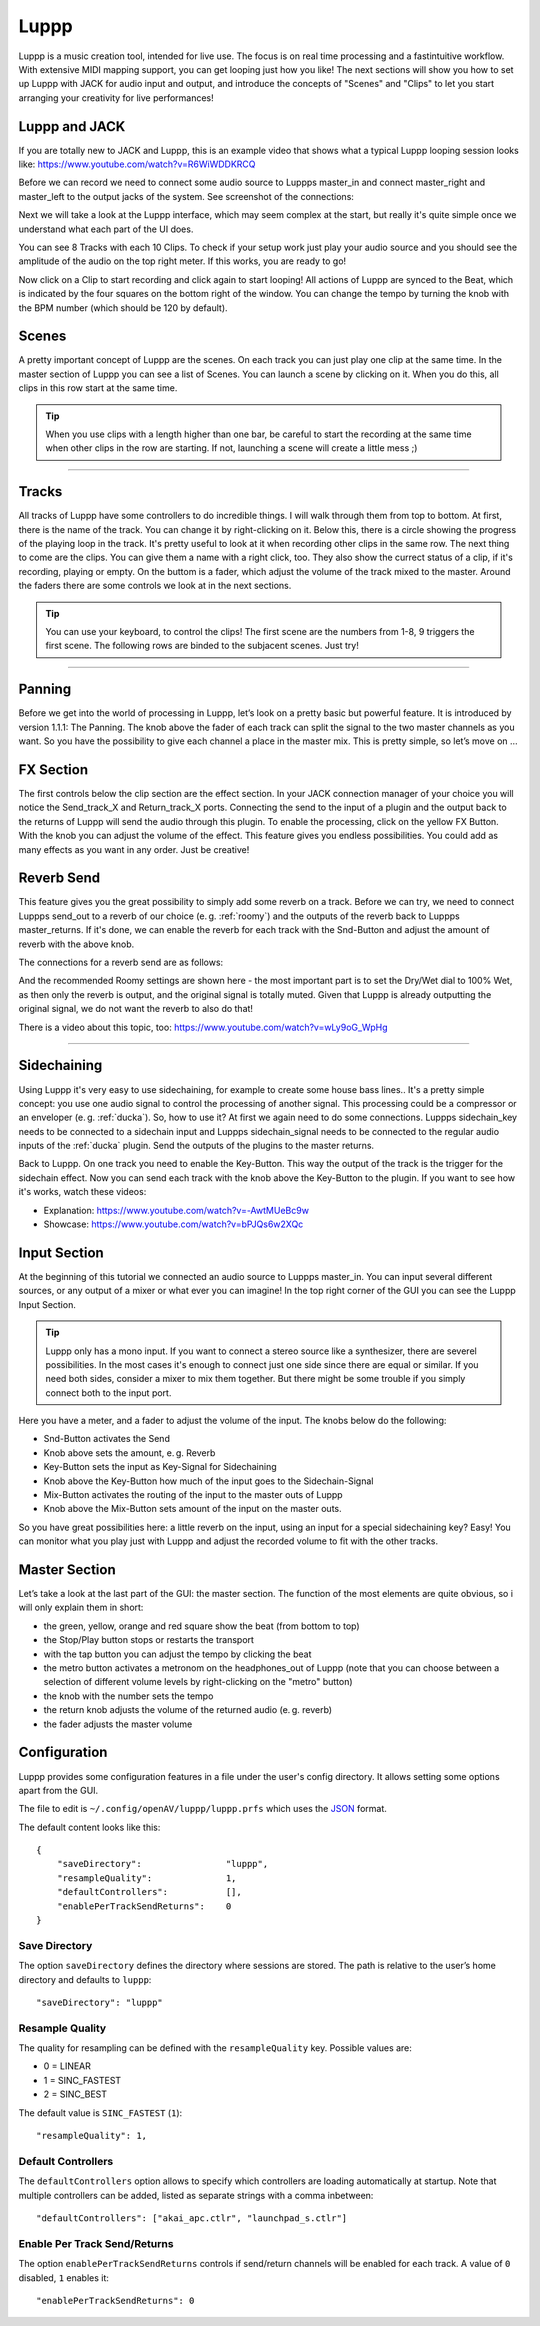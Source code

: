 ########
Luppp
########

.. image:: img/luppp/luppp.png
   :align: center

Luppp is a music creation tool, intended for live use. The focus is on real
time processing and a fastintuitive workflow. With extensive MIDI mapping
support, you can get looping just how you like! The next sections will show
you how to set up Luppp with JACK for audio input and output, and introduce
the concepts of "Scenes" and "Clips" to let you start arranging your
creativity for live performances!

Luppp and JACK
==============

If you are totally new to JACK and Luppp, this is an example video that
shows what a typical Luppp looping session looks like:
https://www.youtube.com/watch?v=R6WiWDDKRCQ

Before we can record we need to connect some audio source to Luppps
master_in and connect master_right and master_left to the output jacks
of the system. See screenshot of the connections:

.. image:: img/luppp/luppp_jack_connections.png
   :align: center

Next we will take a look at the Luppp interface, which may seem complex at
the start, but really it's quite simple once we understand what each part of
the UI does.

.. image:: img/luppp/luppp_interface.png
   :align: left

You can see 8 Tracks with each 10 Clips. To check if your setup work
just play your audio source and you should see the amplitude of the audio
on the top right meter. If this works, you are ready to go!

Now click on a Clip to start recording and click again to start looping!
All actions of Luppp are synced to the Beat, which is indicated by the four
squares on the bottom right of the window. You can change the tempo by
turning the knob with the BPM number (which should be 120 by default).


.. image:: img/luppp/luppp_scenes.png
	:align: right

Scenes 
======

A pretty important concept of Luppp are the scenes. On each track you can
just play one clip at the same time. In the master section of Luppp you can
see a list of Scenes. You can launch a scene by clicking on
it. When you do this, all clips in this row start at the same time.

.. Tip::
   When you use clips with a length higher than one bar, be careful to
   start the recording at the same time when other clips in the row are
   starting. If not, launching a scene will create a little mess ;)


-----

.. image:: img/luppp/luppp_track.png
   :align: left

Tracks
======

All tracks of Luppp have some controllers to do incredible things. I will
walk through them from top to bottom. At first, there is the name of the
track. You can change it by right-clicking on it. Below this,
there is a circle showing the progress of the playing loop in the track.
It's pretty useful to look at it when recording other clips in the same row.
The next thing to come are the clips. You can give them a name with a right
click, too. They also show the currect status of a clip, if it's recording,
playing or empty. On the buttom is a fader, which adjust the volume of the
track mixed to the master. Around the faders there are some controls
we look at in the next sections.

.. Tip::
	You can use your keyboard, to control the clips! The first scene
	are the numbers from 1-8, 9 triggers the first scene. The following
	rows are binded to the subjacent scenes. Just try!

-----

Panning
=======

Before we get into the world of processing in Luppp, let’s look on a pretty
basic but powerful feature. It is introduced by version 1.1.1: The Panning.
The knob above the fader of each track can split the signal to the two master 
channels as you want. So you have the possibility to give each channel a place
in the master mix. This is pretty simple, so let’s move on …

FX Section
==========

The first controls below the clip section are the effect section. In your 
JACK connection manager of your choice you will notice the Send_track_X and
Return_track_X ports. Connecting the send to the input of a plugin and the 
output back to the returns of Luppp will send the audio through this plugin. 
To enable the processing, click on the yellow FX Button. With the knob you can
adjust the volume of the effect.
This feature gives you endless possibilities. You could add as many effects as
you want in any order. Just be creative!

Reverb Send
===========

This feature gives you the great possibility to simply add some reverb on a
track. Before we can try, we need to connect Luppps send_out to a reverb of
our choice (e. g. :ref:`roomy`) and the outputs of the reverb back to Luppps
master_returns. If it's done, we can enable the reverb for each track with
the Snd-Button and adjust the amount of reverb with the above knob. 

The connections for a reverb send are as follows:

.. image:: img/luppp/luppp_reverb_send_connections.png
   :align: center

.. image:: img/luppp/luppp_reverb_roomy.png
   :align: right

And the recommended Roomy settings are shown here - the most important part
is to set the Dry/Wet dial to 100% Wet, as then only the reverb is output,
and the original signal is totally muted. Given that Luppp is already
outputting the original signal, we do not want the reverb to also do that!

There is a video about this topic, too: https://www.youtube.com/watch?v=wLy9oG_WpHg

-----

Sidechaining
============

Using Luppp it's very easy to use sidechaining, for example to create some
house bass lines.. It's a pretty simple concept: you use one audio signal to
control the processing of another signal. This processing could be a
compressor or an enveloper (e. g. :ref:`ducka`). So, how to use it? At first
we again need to do some connections. Luppps sidechain_key needs to be
connected to a sidechain input and Luppps sidechain_signal needs to be
connected to the regular audio inputs of the :ref:`ducka` plugin.
Send the outputs of the plugins to the master returns.

Back to Luppp. On one track you need to enable the Key-Button. This way the
output of the track is the trigger for the sidechain effect. Now you can
send each track with the knob above the Key-Button to the plugin. If you
want to see how it's works, watch these videos: 

* Explanation: https://www.youtube.com/watch?v=-AwtMUeBc9w
* Showcase: https://www.youtube.com/watch?v=bPJQs6w2XQc

Input Section
=============

At the beginning of this tutorial we connected an audio source to Luppps master_in. 
You can input several different sources, or any output of a mixer or what ever you can 
imagine! In the top right corner of the GUI you can see the Luppp Input Section.

.. Tip ::
	Luppp only has a mono input. If you want to connect a stereo source like a synthesizer, 
	there are severel possibilities. In the most cases it's enough to connect just one side since 
	there are equal or similar. If you need both sides, consider a mixer to mix them together.
	But there might be some trouble if you simply connect both to the input port.

Here you have a meter, and a fader to adjust the volume of the input. The knobs below
do the following:

.. image:: img/luppp/luppp_inputsection.png
   :align: left

* Snd-Button activates the Send
* Knob above sets the amount, e. g. Reverb
* Key-Button sets the input as Key-Signal for Sidechaining 
* Knob above the Key-Button how much of the input goes to the Sidechain-Signal
* Mix-Button activates the routing of the input to the master outs of Luppp
* Knob above the Mix-Button sets amount of the input on the master outs.

So you have great possibilities here: a little reverb on the input, using an
input for a special sidechaining key? Easy! You can monitor what you play just with 
Luppp and adjust the recorded volume to fit with the other tracks.

Master Section
==============

.. image:: img/luppp/luppp_master_section.png
   :align: right

Let’s take a look at the last part of the GUI: the master section. The function of the most elements
are quite obvious, so i will only explain them in short:

* the green, yellow, orange and red square show the beat (from bottom to top)
* the Stop/Play button stops or restarts the transport
* with the tap button you can adjust the tempo by clicking the beat
* the metro button activates a metronom on the headphones_out of Luppp (note that you can choose between a selection of different volume levels by right-clicking on the "metro" button)
* the knob with the number sets the tempo
* the return knob adjusts the volume of the returned audio (e. g. reverb)
* the fader adjusts the master volume

Configuration
=============

Luppp provides some configuration features in a file under the user's
config directory. It allows setting some options apart from the GUI.

The file to edit is ``~/.config/openAV/luppp/luppp.prfs`` which uses the
`JSON <https://en.wikipedia.org/wiki/Json>`_ format.

The default content looks like this::

    {
        "saveDirectory":                "luppp",
        "resampleQuality":              1,
        "defaultControllers":           [],
        "enablePerTrackSendReturns":    0
    }

Save Directory
--------------

The option ``saveDirectory`` defines the directory where sessions are stored.
The path is relative to the user’s home directory and defaults to ``luppp``::

    "saveDirectory": "luppp"

Resample Quality
----------------

The quality for resampling can be defined with the ``resampleQuality`` key.
Possible values are:

* 0 = LINEAR
* 1 = SINC_FASTEST
* 2 = SINC_BEST

The default value is ``SINC_FASTEST`` (``1``)::

    "resampleQuality": 1,

Default Controllers
-------------------

The ``defaultControllers`` option allows to specify which controllers are
loading automatically at startup. Note that multiple controllers can be added,
listed as separate strings with a comma inbetween::

    "defaultControllers": ["akai_apc.ctlr", "launchpad_s.ctlr"]

Enable Per Track Send/Returns
-----------------------------

The option ``enablePerTrackSendReturns`` controls if send/return channels will
be enabled for each track. A value of ``0`` disabled, ``1`` enables it::

    "enablePerTrackSendReturns": 0
